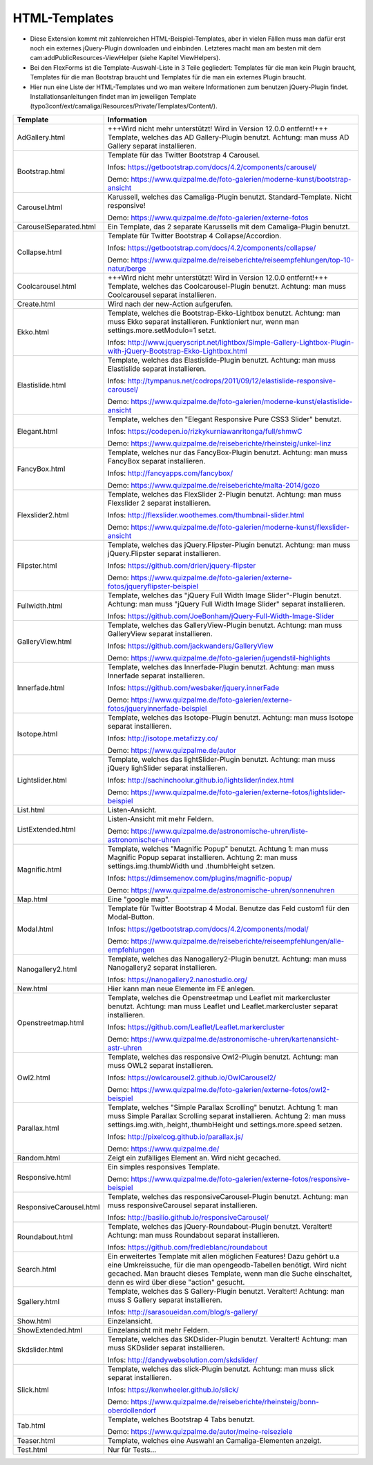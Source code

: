 ﻿

.. ==================================================
.. FOR YOUR INFORMATION
.. --------------------------------------------------
.. -*- coding: utf-8 -*- with BOM.

.. ==================================================
.. DEFINE SOME TEXTROLES
.. --------------------------------------------------
.. role::   underline
.. role::   typoscript(code)
.. role::   ts(typoscript)
   :class:  typoscript
.. role::   php(code)


HTML-Templates
^^^^^^^^^^^^^^

- Diese Extension kommt mit zahlenreichen HTML-Beispiel-Templates, aber
  in vielen Fällen muss man dafür erst noch ein externes jQuery-Plugin downloaden und einbinden. Letzteres macht man am besten
  mit dem cam:addPublicResources-ViewHelper (siehe Kapitel ViewHelpers).

- Bei den FlexForms ist die Template-Auswahl-Liste in 3 Teile gegliedert: Templates für die man kein Plugin braucht,
  Templates für die man Bootstrap braucht und Templates für die man ein externes Plugin braucht.

- Hier nun eine Liste der HTML-Templates und wo man weitere Informationen zum benutzen jQuery-Plugin findet.
  Installationsanleitungen findet man im jeweiligen Template
  (typo3conf/ext/camaliga/Resources/Private/Templates/Content/).

=========================  =========================================================================================================================
Template                   Information
=========================  =========================================================================================================================
AdGallery.html             +++Wird nicht mehr unterstützt! Wird in Version 12.0.0 entfernt!+++
                           Template, welches das AD Gallery-Plugin benutzt.
                           Achtung: man muss AD Gallery separat installieren.
Bootstrap.html             Template für das Twitter Bootstrap 4 Carousel.

                           Infos: https://getbootstrap.com/docs/4.2/components/carousel/

                           Demo: https://www.quizpalme.de/foto-galerien/moderne-kunst/bootstrap-ansicht
Carousel.html              Karussell, welches das Camaliga-Plugin benutzt. Standard-Template. Nicht responsive!

                           Demo: https://www.quizpalme.de/foto-galerien/externe-fotos
CarouselSeparated.html     Ein Template, das 2 separate Karussells mit dem Camaliga-Plugin benutzt.
Collapse.html              Template für Twitter Bootstrap 4 Collapse/Accordion.

                           Infos: https://getbootstrap.com/docs/4.2/components/collapse/

                           Demo: https://www.quizpalme.de/reiseberichte/reiseempfehlungen/top-10-natur/berge
Coolcarousel.html          +++Wird nicht mehr unterstützt! Wird in Version 12.0.0 entfernt!+++
                           Template, welches das Coolcarousel-Plugin benutzt.
                           Achtung: man muss Coolcarousel separat installieren.
Create.html                Wird nach der new-Action aufgerufen.
Ekko.html                  Template, welches die Bootstrap-Ekko-Lightbox benutzt.
                           Achtung: man muss Ekko separat installieren.
                           Funktioniert nur, wenn man settings.more.setModulo=1 setzt.

                           Infos: http://www.jqueryscript.net/lightbox/Simple-Gallery-Lightbox-Plugin-with-jQuery-Bootstrap-Ekko-Lightbox.html
Elastislide.html           Template, welches das Elastislide-Plugin benutzt.
                           Achtung: man muss Elastislide separat installieren.

                           Infos: http://tympanus.net/codrops/2011/09/12/elastislide-responsive-carousel/

                           Demo: https://www.quizpalme.de/foto-galerien/moderne-kunst/elastislide-ansicht
Elegant.html               Template, welches den "Elegant Responsive Pure CSS3 Slider" benutzt.

                           Infos: https://codepen.io/rizkykurniawanritonga/full/shmwC

                           Demo: https://www.quizpalme.de/reiseberichte/rheinsteig/unkel-linz
FancyBox.html              Template, welches nur das FancyBox-Plugin benutzt.
                           Achtung: man muss FancyBox separat installieren.

                           Infos: http://fancyapps.com/fancybox/

                           Demo: https://www.quizpalme.de/reiseberichte/malta-2014/gozo
Flexslider2.html           Template, welches das FlexSlider 2-Plugin benutzt.
                           Achtung: man muss Flexslider 2 separat installieren.

                           Infos: http://flexslider.woothemes.com/thumbnail-slider.html

                           Demo: https://www.quizpalme.de/foto-galerien/moderne-kunst/flexslider-ansicht
Flipster.html              Template, welches das jQuery.Flipster-Plugin benutzt.
                           Achtung: man muss jQuery.Flipster separat installieren.

                           Infos: https://github.com/drien/jquery-flipster

                           Demo: https://www.quizpalme.de/foto-galerien/externe-fotos/jqueryflipster-beispiel
Fullwidth.html             Template, welches das "jQuery Full Width Image Slider"-Plugin benutzt.
                           Achtung: man muss "jQuery Full Width Image Slider" separat installieren.

                           Infos: https://github.com/JoeBonham/jQuery-Full-Width-Image-Slider
GalleryView.html           Template, welches das GalleryView-Plugin benutzt.
                           Achtung: man muss GalleryView separat installieren.

                           Infos: https://github.com/jackwanders/GalleryView

                           Demo: https://www.quizpalme.de/foto-galerien/jugendstil-highlights
Innerfade.html             Template, welches das Innerfade-Plugin benutzt.
                           Achtung: man muss Innerfade separat installieren.

                           Infos: https://github.com/wesbaker/jquery.innerFade

                           Demo: https://www.quizpalme.de/foto-galerien/externe-fotos/jqueryinnerfade-beispiel
Isotope.html               Template, welches das Isotope-Plugin benutzt.
                           Achtung: man muss Isotope separat installieren.

                           Infos: http://isotope.metafizzy.co/

                           Demo: https://www.quizpalme.de/autor
Lightslider.html           Template, welches das lightSlider-Plugin benutzt.
                           Achtung: man muss jQuery lighSlider separat installieren.

                           Infos: http://sachinchoolur.github.io/lightslider/index.html

                           Demo: https://www.quizpalme.de/foto-galerien/externe-fotos/lightslider-beispiel
List.html                  Listen-Ansicht.
ListExtended.html          Listen-Ansicht mit mehr Feldern.

                           Demo: https://www.quizpalme.de/astronomische-uhren/liste-astronomischer-uhren
Magnific.html              Template, welches "Magnific Popup" benutzt.
                           Achtung 1: man muss Magnific Popup separat installieren.
                           Achtung 2: man muss settings.img.thumbWidth und .thumbHeight setzen.

                           Infos: https://dimsemenov.com/plugins/magnific-popup/

                           Demo: https://www.quizpalme.de/astronomische-uhren/sonnenuhren
Map.html                   Eine "google map".
Modal.html                 Template für Twitter Bootstrap 4 Modal. Benutze das Feld custom1 für den Modal-Button.

                           Infos: https://getbootstrap.com/docs/4.2/components/modal/

                           Demo: https://www.quizpalme.de/reiseberichte/reiseempfehlungen/alle-empfehlungen
Nanogallery2.html          Template, welches das Nanogallery2-Plugin benutzt.
                           Achtung: man muss Nanogallery2 separat installieren.

                           Infos: https://nanogallery2.nanostudio.org/
New.html                   Hier kann man neue Elemente im FE anlegen.
Openstreetmap.html         Template, welches die Openstreetmap und Leaflet mit markercluster benutzt.
                           Achtung: man muss Leaflet und Leaflet.markercluster separat installieren.

                           Infos: https://github.com/Leaflet/Leaflet.markercluster

                           Demo: https://www.quizpalme.de/astronomische-uhren/kartenansicht-astr-uhren
Owl2.html                  Template, welches das responsive Owl2-Plugin benutzt.
                           Achtung: man muss OWL2 separat installieren.

                           Infos: https://owlcarousel2.github.io/OwlCarousel2/

                           Demo: https://www.quizpalme.de/foto-galerien/externe-fotos/owl2-beispiel
Parallax.html              Template, welches "Simple Parallax Scrolling" benutzt.
                           Achtung 1: man muss Simple Parallax Scrolling separat installieren.
                           Achtung 2: man muss settings.img.with,.height,.thumbHeight und settings.more.speed setzen.

                           Infos: http://pixelcog.github.io/parallax.js/

                           Demo: https://www.quizpalme.de/
Random.html                Zeigt ein zufälliges Element an. Wird nicht gecached.
Responsive.html            Ein simples responsives Template.

                           Demo: https://www.quizpalme.de/foto-galerien/externe-fotos/responsive-beispiel
ResponsiveCarousel.html    Template, welches das responsiveCarousel-Plugin benutzt.
                           Achtung: man muss responsiveCarousel separat installieren.

                           Infos: http://basilio.github.io/responsiveCarousel/
Roundabout.html            Template, welches das jQuery-Roundabout-Plugin benutzt. Veraltert!
                           Achtung: man muss Roundabout separat installieren.

                           Infos: https://github.com/fredleblanc/roundabout
Search.html                Ein erweitertes Template mit allen möglichen Features! Dazu gehört u.a
                           eine Umkreissuche, für die man opengeodb-Tabellen benötigt. Wird nicht gecached.
                           Man braucht dieses Template, wenn man die Suche einschaltet, denn es wird über diese
                           "action" gesucht.
Sgallery.html              Template, welches das S Gallery-Plugin benutzt. Veraltert!
                           Achtung: man muss S Gallery separat installieren.

                           Infos: http://sarasoueidan.com/blog/s-gallery/
Show.html                  Einzelansicht.
ShowExtended.html          Einzelansicht mit mehr Feldern.
Skdslider.html             Template, welches das SKDslider-Plugin benutzt. Veraltert!
                           Achtung: man muss SKDslider separat installieren.

                           Infos: http://dandywebsolution.com/skdslider/
Slick.html                 Template, welches das slick-Plugin benutzt.
                           Achtung: man muss slick separat installieren.

                           Infos: https://kenwheeler.github.io/slick/

                           Demo: https://www.quizpalme.de/reiseberichte/rheinsteig/bonn-oberdollendorf
Tab.html                   Template, welches Bootstrap 4 Tabs benutzt.

                           Demo: https://www.quizpalme.de/autor/meine-reiseziele
Teaser.html                Template, welches eine Auswahl an Camaliga-Elementen anzeigt.
Test.html                  Nur für Tests...
=========================  =========================================================================================================================

